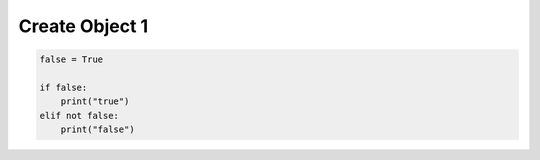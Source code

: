Create Object 1
---------------

.. code-block:: python

    false = True

    if false:
        print("true")
    elif not false:
        print("false")
